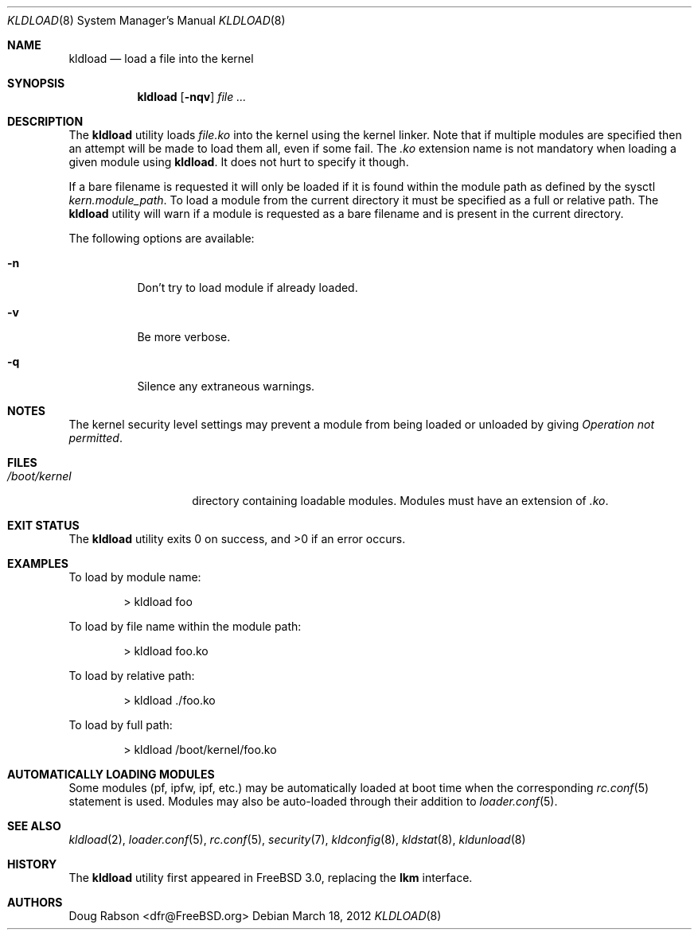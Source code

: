 .\"
.\" Copyright (c) 1997 Doug Rabson
.\" All rights reserved.
.\"
.\" Redistribution and use in source and binary forms, with or without
.\" modification, are permitted provided that the following conditions
.\" are met:
.\" 1. Redistributions of source code must retain the above copyright
.\"    notice, this list of conditions and the following disclaimer.
.\" 2. Redistributions in binary form must reproduce the above copyright
.\"    notice, this list of conditions and the following disclaimer in the
.\"    documentation and/or other materials provided with the distribution.
.\"
.\" THIS SOFTWARE IS PROVIDED BY THE AUTHOR AND CONTRIBUTORS ``AS IS'' AND
.\" ANY EXPRESS OR IMPLIED WARRANTIES, INCLUDING, BUT NOT LIMITED TO, THE
.\" IMPLIED WARRANTIES OF MERCHANTABILITY AND FITNESS FOR A PARTICULAR PURPOSE
.\" ARE DISCLAIMED.  IN NO EVENT SHALL THE AUTHOR OR CONTRIBUTORS BE LIABLE
.\" FOR ANY DIRECT, INDIRECT, INCIDENTAL, SPECIAL, EXEMPLARY, OR CONSEQUENTIAL
.\" DAMAGES (INCLUDING, BUT NOT LIMITED TO, PROCUREMENT OF SUBSTITUTE GOODS
.\" OR SERVICES; LOSS OF USE, DATA, OR PROFITS; OR BUSINESS INTERRUPTION)
.\" HOWEVER CAUSED AND ON ANY THEORY OF LIABILITY, WHETHER IN CONTRACT, STRICT
.\" LIABILITY, OR TORT (INCLUDING NEGLIGENCE OR OTHERWISE) ARISING IN ANY WAY
.\" OUT OF THE USE OF THIS SOFTWARE, EVEN IF ADVISED OF THE POSSIBILITY OF
.\" SUCH DAMAGE.
.\"
.\" $FreeBSD$
.\"
.Dd March 18, 2012
.Dt KLDLOAD 8
.Os
.Sh NAME
.Nm kldload
.Nd load a file into the kernel
.Sh SYNOPSIS
.Nm
.Op Fl nqv
.Ar
.Sh DESCRIPTION
The
.Nm
utility loads
.Ar file Ns Pa .ko
into the kernel using the kernel linker.
Note that if multiple modules are specified then an attempt will
be made to load them all, even if some fail.
The
.Pa .ko
extension name is not mandatory when loading a given module
using
.Nm .
It does not hurt to specify it though.
.Pp
If a bare filename is requested it will only be loaded if it is found within
the module path as defined by the sysctl
.Va kern.module_path .
To load a module from the current directory it must be specified as a full or
relative path.
The
.Nm
utility will warn if a module is requested as a bare filename and is present
in the current directory.
.Pp
The following options are available:
.Bl -tag -width indent
.It Fl n
Don't try to load module if already loaded.
.It Fl v
Be more verbose.
.It Fl q
Silence any extraneous warnings.
.El
.Sh NOTES
.Pp
The kernel security level settings may prevent a module from being
loaded or unloaded by giving
.Em "Operation not permitted" .
.Sh FILES
.Bl -tag -width /boot/kernel -compact
.It Pa /boot/kernel
directory containing loadable modules.
Modules must have an extension of
.Pa .ko .
.El
.Sh EXIT STATUS
.Ex -std
.Sh EXAMPLES
To load by module name:
.Bd -literal -offset indent
\*[Gt] kldload foo
.Ed
.Pp
To load by file name within the module path:
.Bd -literal -offset indent
\*[Gt] kldload foo.ko
.Ed
.Pp
To load by relative path:
.Bd -literal -offset indent
\*[Gt] kldload ./foo.ko
.Ed
.Pp
To load by full path:
.Bd -literal -offset indent
\*[Gt] kldload /boot/kernel/foo.ko
.Ed
.Sh AUTOMATICALLY LOADING MODULES
Some modules (pf, ipfw, ipf, etc.) may be automatically loaded at boot
time when the corresponding
.Xr rc.conf 5
statement is used.
Modules may also be auto-loaded through their addition to
.Xr loader.conf 5 .
.Sh SEE ALSO
.Xr kldload 2 ,
.Xr loader.conf 5 ,
.Xr rc.conf 5 ,
.Xr security 7 ,
.Xr kldconfig 8 ,
.Xr kldstat 8 ,
.Xr kldunload 8
.Sh HISTORY
The
.Nm
utility first appeared in
.Fx 3.0 ,
replacing the
.Nm lkm
interface.
.Sh AUTHORS
.An Doug Rabson Aq dfr@FreeBSD.org
